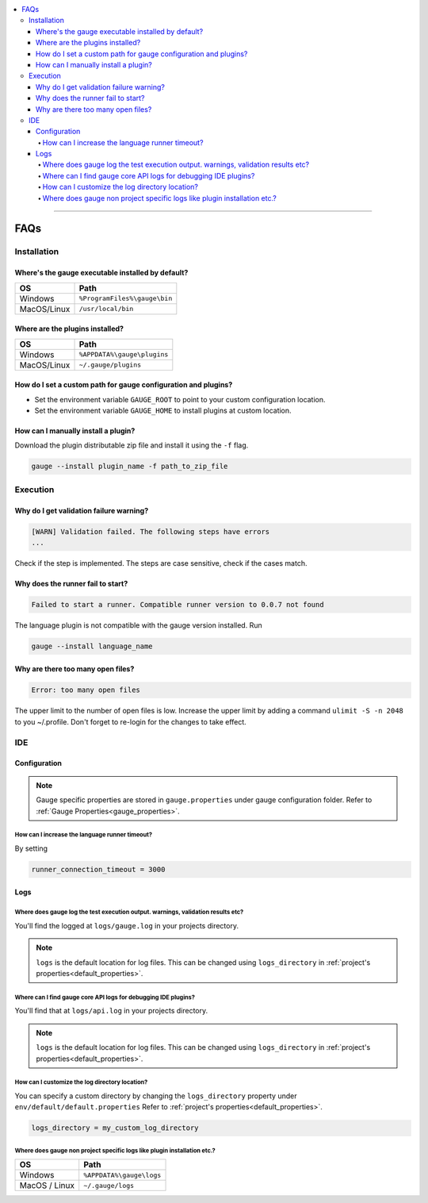 .. contents:: :local:

----

====
FAQs
====

.. _installation-faq: 

Installation
------------

Where's the gauge executable installed by default?
^^^^^^^^^^^^^^^^^^^^^^^^^^^^^^^^^^^^^^^^^^^^^^^^^^

============= ================================
OS            Path
============= ================================
Windows       ``%ProgramFiles%\gauge\bin``
MacOS/Linux   ``/usr/local/bin``  
============= ================================



Where are the plugins installed?
^^^^^^^^^^^^^^^^^^^^^^^^^^^^^^^^^^^^^^^^^^^^^^^^^^

============= ================================
OS            Path                          
============= ================================
Windows       ``%APPDATA%\gauge\plugins``
MacOS/Linux   ``~/.gauge/plugins``
============= ================================

How do I set a custom path for gauge configuration and plugins?
^^^^^^^^^^^^^^^^^^^^^^^^^^^^^^^^^^^^^^^^^^^^^^^^^^^^^^^^^^^^^^^

- Set the environment variable ``GAUGE_ROOT`` to point to your custom configuration location.
- Set the environment variable ``GAUGE_HOME`` to install plugins at custom location.

How can I manually install a plugin?
^^^^^^^^^^^^^^^^^^^^^^^^^^^^^^^^^^^^

Download the plugin distributable zip file and install it using the ``-f`` flag.

.. code-block:: console

   gauge --install plugin_name -f path_to_zip_file

Execution
---------

Why do I get validation failure warning?
^^^^^^^^^^^^^^^^^^^^^^^^^^^^^^^^^^^^^^^^

.. code-block:: text

   [WARN] Validation failed. The following steps have errors
   ...

Check if the step is implemented. 
The steps are case sensitive, check if the cases match.

Why does the runner fail to start?
^^^^^^^^^^^^^^^^^^^^^^^^^^^^^^^^^^

.. code-block:: text
   
   Failed to start a runner. Compatible runner version to 0.0.7 not found

The language plugin is not compatible with the gauge version installed. Run 

.. code-block:: console

   gauge --install language_name
   
Why are there too many open files?
^^^^^^^^^^^^^^^^^^^^^^^^^^^^^^^^^^

.. code-block:: text

   Error: too many open files

The upper limit to the number of open files is low. 
Increase the upper limit by adding a command ``ulimit -S -n 2048`` to you ~/.profile.
Don't forget to re-login for the changes to take effect.

IDE
---

Configuration
^^^^^^^^^^^^^

.. note::

    Gauge specific properties are stored in ``gauge.properties`` under gauge configuration folder. Refer to :ref:`Gauge Properties<gauge_properties>`.

How can I increase the language runner timeout?
~~~~~~~~~~~~~~~~~~~~~~~~~~~~~~~~~~~~~~~~~~~~~~~

By setting

.. code-block:: python

   runner_connection_timeout = 3000

Logs
^^^^

Where does gauge log the test execution output. warnings, validation results etc?
~~~~~~~~~~~~~~~~~~~~~~~~~~~~~~~~~~~~~~~~~~~~~~~~~~~~~~~~~~~~~~~~~~~~~~~~~~~~~~~~~

You'll find the logged at ``logs/gauge.log`` in your projects directory.

.. note::

    ``logs`` is the default location for log files. This can be changed using ``logs_directory`` in :ref:`project's properties<default_properties>`.

Where can I find gauge core API logs for debugging IDE plugins?
~~~~~~~~~~~~~~~~~~~~~~~~~~~~~~~~~~~~~~~~~~~~~~~~~~~~~~~~~~~~~~~

You'll find that at ``logs/api.log`` in your projects directory.

.. note::

    ``logs`` is the default location for log files. This can be changed using ``logs_directory`` in :ref:`project's properties<default_properties>`.

How can I customize the log directory location?
~~~~~~~~~~~~~~~~~~~~~~~~~~~~~~~~~~~~~~~~~~~~~~~

You can specify a custom directory by changing the ``logs_directory`` property under 
``env/default/default.properties`` Refer to :ref:`project's properties<default_properties>`.

.. code-block:: python

   logs_directory = my_custom_log_directory

Where does gauge non project specific logs like plugin installation etc.?
~~~~~~~~~~~~~~~~~~~~~~~~~~~~~~~~~~~~~~~~~~~~~~~~~~~~~~~~~~~~~~~~~~~~~~~~~

============= ===============================
OS            Path
============= ===============================
Windows       ``%APPDATA%\gauge\logs``
MacOS / Linux ``~/.gauge/logs``
============= ===============================


